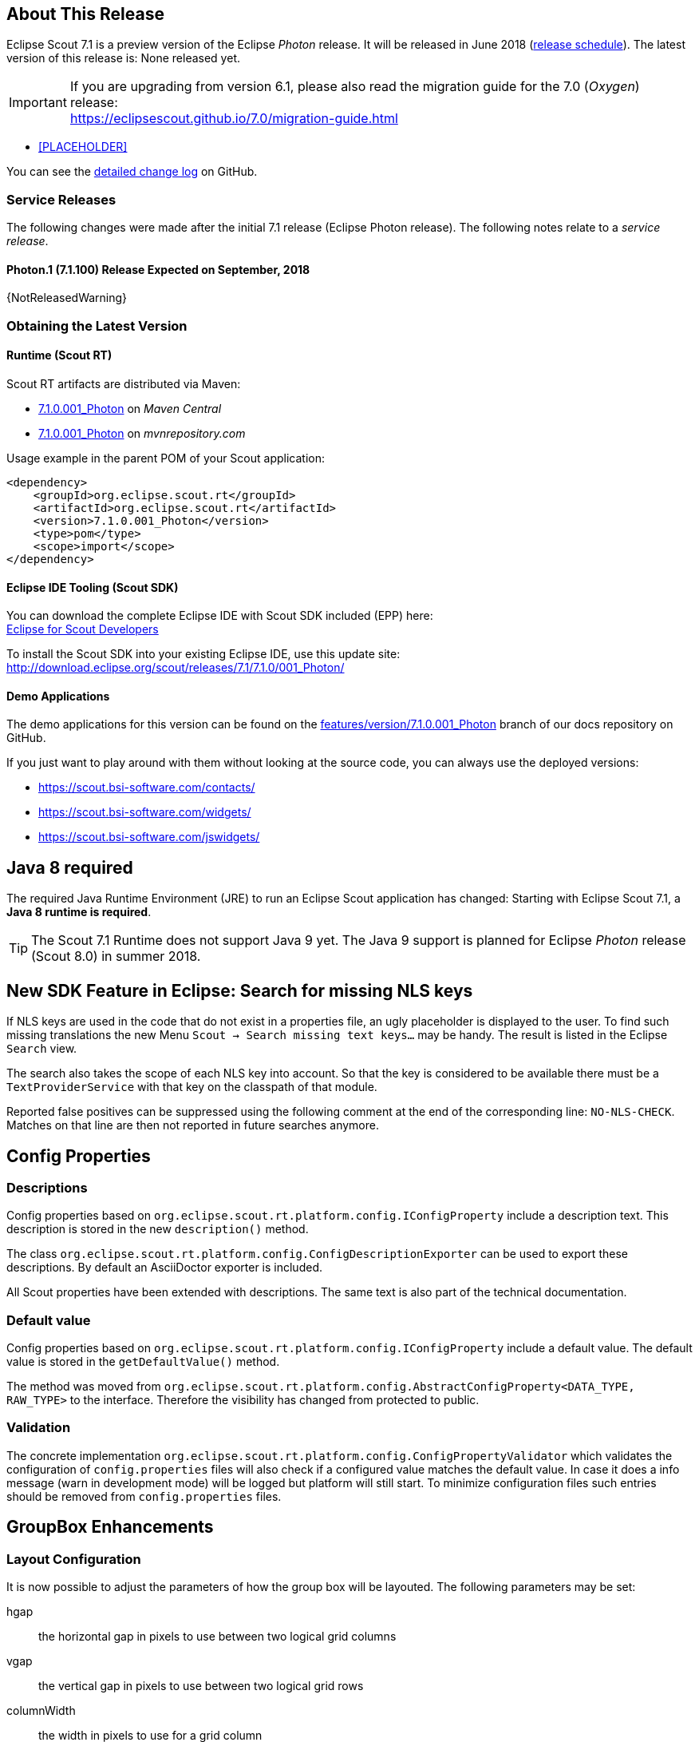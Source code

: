 :imgsdir: ../../imgs

////
- Use {NOTRELEASEDWARNING} on its own line to mark parts about not yet released code (also add a "since 7.1.xxx" note)
////

== About This Release

Eclipse Scout 7.1 is a preview version of the Eclipse _Photon_ release. It will be released in June 2018 (https://wiki.eclipse.org/Simultaneous_Release[release schedule]). The latest version of this release is: None released yet.

IMPORTANT: If you are upgrading from version 6.1, please also read the migration guide for the 7.0 (_Oxygen_) release: +
https://eclipsescout.github.io/7.0/migration-guide.html

* <<PLACEHOLDER>>

You can see the https://github.com/eclipse/scout.rt/compare/releases/7.0.x%2E%2E%2Ereleases/7.1.x[detailed change log] on GitHub.

=== Service Releases

The following changes were made after the initial 7.1 release (Eclipse Photon release). The following notes relate to a _service release_.

==== Photon.1 (7.1.100) Release Expected on September, 2018

{NotReleasedWarning}

=== Obtaining the Latest Version

==== Runtime (Scout RT)
Scout RT artifacts are distributed via Maven:

* http://search.maven.org/#search%7Cga%7C1%7Cg%3A%22org.eclipse.scout.rt%22%20AND%20v%3A%227.1.0.001_Photon%22[7.1.0.001_Photon] on _Maven Central_
* https://mvnrepository.com/artifact/org.eclipse.scout.rt/org.eclipse.scout.rt/7.1.0.001_Photon[7.1.0.001_Photon] on _mvnrepository.com_

Usage example in the parent POM of your Scout application:

[source,xml]
----
<dependency>
    <groupId>org.eclipse.scout.rt</groupId>
    <artifactId>org.eclipse.scout.rt</artifactId>
    <version>7.1.0.001_Photon</version>
    <type>pom</type>
    <scope>import</scope>
</dependency>
----

==== Eclipse IDE Tooling (Scout SDK)
You can download the complete Eclipse IDE with Scout SDK included (EPP) here: +
https://www.eclipse.org/downloads/packages/eclipse-scout-developers/Photon[Eclipse for Scout Developers]

To install the Scout SDK into your existing Eclipse IDE, use this update site: +
http://download.eclipse.org/scout/releases/7.1/7.1.0/001_Photon/

==== Demo Applications
The demo applications for this version can be found on the https://github.com/BSI-Business-Systems-Integration-AG/org.eclipse.scout.docs/tree/features/version/7.1.0.001_Photon[features/version/7.1.0.001_Photon] branch of our docs repository on GitHub.

If you just want to play around with them without looking at the source code, you can always use the deployed versions:

* https://scout.bsi-software.com/contacts/
* https://scout.bsi-software.com/widgets/
* https://scout.bsi-software.com/jswidgets/

// ----------------------------------------------------------------------------

== Java 8 required

The required Java Runtime Environment (JRE) to run an Eclipse Scout application has changed: Starting with Eclipse Scout 7.1, a *Java 8 runtime is required*.

TIP: The Scout 7.1 Runtime does not support Java 9 yet. The Java 9 support is planned for Eclipse _Photon_ release (Scout 8.0) in summer 2018.

== New SDK Feature in Eclipse: Search for missing NLS keys

If NLS keys are used in the code that do not exist in a properties file, an ugly placeholder is displayed to the user. To find such missing translations the new Menu `Scout -> Search missing text keys...` may be handy.
The result is listed in the Eclipse `Search` view.

The search also takes the scope of each NLS key into account. So that the key is considered to be available there must be a `TextProviderService` with that key on the classpath of that module.

Reported false positives can be suppressed using the following comment at the end of the corresponding line: `NO-NLS-CHECK`. Matches on that line are then not reported in future searches anymore.

== Config Properties

=== Descriptions
Config properties based on `org.eclipse.scout.rt.platform.config.IConfigProperty` include a description text. This description is stored in the new `description()` method.

The class `org.eclipse.scout.rt.platform.config.ConfigDescriptionExporter` can be used to export these descriptions. By default an AsciiDoctor exporter is included.

All Scout properties have been extended with descriptions. The same text is also part of the technical documentation.

=== Default value
Config properties based on `org.eclipse.scout.rt.platform.config.IConfigProperty` include a default value. The default value is stored in the `getDefaultValue()` method.

The method was moved  from `org.eclipse.scout.rt.platform.config.AbstractConfigProperty<DATA_TYPE, RAW_TYPE>` to the interface. Therefore the visibility has changed from protected to public.

=== Validation
The concrete implementation `org.eclipse.scout.rt.platform.config.ConfigPropertyValidator` which validates the configuration of `config.properties` files will also check if a configured value matches the default value.
In case it does a info message (warn in development mode) will be logged but platform will still start.
To minimize configuration files such entries should be removed from `config.properties` files.

== GroupBox Enhancements

=== Layout Configuration
It is now possible to adjust the parameters of how the group box will be layouted. The following parameters may be set:

hgap:: the horizontal gap in pixels to use between two logical grid columns
vgap:: the vertical gap in pixels to use between two logical grid rows
columnWidth:: the width in pixels to use for a grid column
rowHeight:: the height in pixels to use for a grid row
minWidth:: the minimum width of the group box. If this width is > 0 a horizontal scrollbar is shown when the group box gets smaller than this value.

These values may be set using `getConfiguredBodyLayoutConfig()`.

[[sec-gb-sublabel]]
=== Sublabel
GroupBoxes got a new property called `sublabel`. The sublabel is displayed below the title in a very small font.

== Introducing Widget.java

On JavaScript side, there has been a class `Widget.js` for a long time now. With this release the counterpart `Widget.java` has been added. This gives all existing widgets like `FormField`, `Form`, `MessageBox`, `Menu` etc. a new common base class. It also helps creating widgets which aren't necessarily form fields.

== Widget.js: New Argument for clone()

The _clone()_ function of any widget got an `options` parameter. The options define what properties and events are synchonized between the widget and its clone.

== New Widget 'TileGrid'

The new `TileGrid` widget arranges `Tile` s in a grid by using the `LogicalGridLayout`. This is the same layout as used for a `GroupBox`, so the same `GridData` object may be used to configure how the individual tiles should be arranged.

A `Tile` directly extends `Widget` and is not much more than a `<div>` with the CSS class `tile`. In order to customize your tile you have to create a custom widget, which is easier than it sounds. Just create a JS class lets say `CustomTile.js` which extends from `Tile.js`, create a Java class `CustomTile.java` which extends from `AbstractTile.java` and add some glue code to link them together. See the code of the demo widgets on https://github.com/BSI-Business-Systems-Integration-AG/org.eclipse.scout.docs/tree/releases/7.1.x/code/widgets/org.eclipse.scout.widgets.client/src/main/java/org/eclipse/scout/widgets/client/ui/tiles[GitHub] for details. You could also use existing widgets as tiles. In that case instead of extending `AbstractTile` you would extend `AbstractWidgetTile` or `AbstractFormFieldTile` and set the property `tileWidget` accordingly.

In order to add the `TileGrid` to a form, you can use the class `TileField` which is basically a simple `FormField` wrapping the `TileGrid`. You cannot use the `TileGrid` directly because a `GroupBox` only accepts `FormField` s.

A demo of the widget may be found here: https://scout.bsi-software.com/widgets/?dl=widget-tilefield.

And here for the JS only version:  https://scout.bsi-software.com/jswidgets/#tilefield.

[[img-tiles]]
.TileGrid
image::{imgsdir}/tiles.png[]

== New Widget 'Accordion'

The `Accordion` displays several collapsible `Group` s. The default behavior is to collapse every other group if one group is expanded. Because that is not in any case desired, the behavior may be disabled by setting the property `exclusiveExpand` to false.

The `Group` is a simple widget containing of a header and a body. The body may be any other widget like the new `TileGrid`. Because having tiles in an accordion is a typical use case, there is a widget called `TileAccordion` which helps creating the groups and provides some delegate methods to easily access the tiles of every group. It also takes care that selecting multiple tiles across the individual groups works as there were only one single `TileGrid`.

A demo of the accordion may be found here: https://scout.bsi-software.com/widgets/?dl=widget-accordionfield. +
And here for the JS only version:  https://scout.bsi-software.com/jswidgets/#accordion.

A demo of the tile accordion may be found here: https://scout.bsi-software.com/widgets/?dl=widget-tileaccordionfield. +
And here for the JS only version:  https://scout.bsi-software.com/jswidgets/#tileaccordion.

[[img-accordion]]
.Accordion
image::{imgsdir}/accordion.png[]

== Menu, Menubar Enhancements

=== Form Field in Menu
The menubar now supports form field menu items (`FormFieldMenu`). On the model side extend `AbstractFormFieldMenu` with a form field as an inner class to use a form field menu in any menu supporting environment.
[[img-form-field-menu]]
.Menubar with form fields
image::{imgsdir}/FormFieldMenu.png[]

=== New Property 'stackable'
The menu property `stackable` defines if a menu is stackable or not. A stackable menu will be moved to the ellipsis dropdown menu when there is not enough space in the menubar. The ellipsis menu is placed after the last stackable menu in the menubar. Right and left aligned menus will be moved to a single ellipsis menu per menubar. The horizontal alignment of the ellipsis menu is the same as the last stackable menu in the menubar.

== Tabbox Enhancements
=== Left Aligned Menu Items
The menubar of a tabbox now considers the menu alignments _left_ and _right_. That means you can add menus directly on the right side of the last tab item (left aligned) or at the right side of the tab box header (right aligned).

[[img-tab-box-menus]]
.Menus in a tab box header
image::{imgsdir}/tabbox_menu_alignment.png[]

=== Collapsible Menu Items
Menus in the menubar will be moved to an ellipsis menu in case there is not enough space in the tabbox header. The tab items are moved to an ellipsis menu when there is not enough space for all tabs. The collapse order is as following: all menus are collapsed first before the tabs will be collapsed from right to left.

[[img-tab-box-ellipsis]]
.Ellipsis menu for the tabs of a tab box
image::{imgsdir}/tabbox_ellipsis.png[]

=== Sublabel
TabItems got a `sublabel` property which is displayed in a very small font below the title (see also <<sec-gb-sublabel>>).

=== Animated Selection Marker
The marker of the selected tab is now animated and follows the user or model selection.

=== Optimized Zoom Behavior
Several bugfixes of pixel issues due to zoom levels.

== Desktop Splitter Position Remembered Across sessions

The position of the desktop splitter position (between the navigation and the bench) is now persisted across sessions, i.e. the previous setting will be restored even after you closed your browser. The position is stored in the HTML 5 _local storage_ provided by the local browser. It is therefore a device-specific setting, which is especially useful when accessing the same application through screens with different resolutions.

In case the splitter position should never be remembered, the feature can be disabled globally by setting the property `cacheSplitterPosition` on the desktop to _false_.

== ImageField: Support for SVG Images and Image URLs

It's now possible to use SVG images in the same way as bitmap images. Simply put the .svg file in the `/icons` folder of the client module and reference the SVG image in any widget that supports the `iconId` property. Example:

[source,java]
----
@Override
protected String getConfiguredIconId() {
  return "person.svg";
}
----

Additionally you can now reference an image by URL, for instance an image hosted on an external server. Use the property ´imageUrl` of the AbstractImageField to reference the image. Note: the AbstractImageField defines a priority for which one of the three image properties is used to render the image in the browser:

1. _image_ (Binary resource)
2. _imageUrl_
3. _imageId_

== CheckBoxField: add support for key strokes
The check box field (`IBooleanField`) got a new property called `keyStroke`. The property expects a string defining the key stroke, e.g. `ctrl-b`. When the key stroke is executed the check box value will be toggled. Other widgets like `Button`, `RadioButton` or `Menu` already support that feature in the same way.

== Dynamic Fields

It is now possible to add and remove fields dynamically also when a form is already started. This feature is supported for `GroupBoxes` and `TabBoxes`.

The Java API orders the added fields considering the `order` member.

API:

* TabBox.js `insertTabItem`, `deleteTabItem`, `setTabItems`
* GroupBox.js `setFields`, `insertField`, `insertFieldBefore`, `deleteField`
* ICompositeField.java `setFields` and the already existing `addField`, `removeField` methods which don't throw an exception anymore when a form is already initialized.

[NOTE]
====
- The support for adding ProcessButtons dynamically is not implemented so far.
- Adding a field to container (`TabBox`, `GroupBox`) forces the container to be rendered. All fields in this container will be removed and rendered again.
====

== Form Fields

=== New Field Style
This release introduces a new field style called `alternative`. This is the new default style for every form field. The `classic` style is still available because it may be preferable in some circumstances, e.g. when used in a cell editor or on a form with background color like the search form. For these two cases the style is set to `classic` automatically but you can do it for your custom cases as well by setting the new property `FieldStyle`.

If you want to revert your whole application to the classic style you can create an extension to `AbstractFormField` and change the default of the `FieldStyle` property. For Scout JS applications you can set the variable `scout.FormField.DEFAULT_FIELD_STYLE` to  `scout.FormField.FieldStyle.CLASSIC`;

[[img-form-field-alternative-style]]
.New alternative field style
image::{imgsdir}/formfield_alternative.png[]

=== Improved Accessibility

The label and the input are now linked by using `aria-labelledby`. This allows screen readers to read the label if an input is focused.

Furthermore, clicking the label will now activate the field. This is especially helpful on mobile devices when the new alternative style is active, because the field boundaries are not obvious anymore.

== Enhanced IUiServletRequestHandler

UI Servlet request handler now supports all HTTP methods and not only GET and POST.
When using `AbstractUiServletRequestHandler` no migration should be required, see migration guide for further information.

== Automatic Preloading of Web Fonts

To prevent incorrect measurements or the so-called "FOUT effect" (Flash Of Unstyled Text), Scout tries to preload all necessary web font files (*.woff) before rendering the application. To make it easier for projects to add theme-dependent fonts, the font preloader has been improved. The list of fonts to preload is now detected automatically by inspecting the document's style sheet (_@font-face_ rules). It's no longer necessary to manually list all fonts in the bootstrap argument of `scout.App` (see migration guide).
